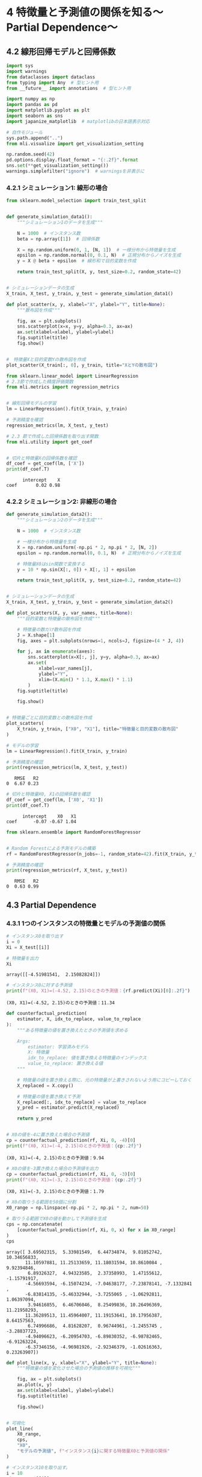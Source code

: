 * 4 特徴量と予測値の関係を知る〜Partial Dependence〜
:PROPERTIES:
:CUSTOM_ID: 特徴量と予測値の関係を知るpartial-dependence
:header-args:jupyter-python: :exports both :session ml :kernel ml_interpret :async yes :tangle yes
:END:
** 4.2 線形回帰モデルと回帰係数

#+begin_src jupyter-python :exports both
import sys
import warnings
from dataclasses import dataclass
from typing import Any  # 型ヒント用
from __future__ import annotations  # 型ヒント用

import numpy as np
import pandas as pd
import matplotlib.pyplot as plt
import seaborn as sns
import japanize_matplotlib  # matplotlibの日本語表示対応

# 自作モジュール
sys.path.append("..")
from mli.visualize import get_visualization_setting

np.random.seed(42)
pd.options.display.float_format = "{:.2f}".format
sns.set(**get_visualization_setting())
warnings.simplefilter("ignore")  # warningsを非表示に
#+end_src

#+RESULTS:

*** 4.2.1 シミュレーション1: 線形の場合
#+begin_src jupyter-python :exports both
from sklearn.model_selection import train_test_split


def generate_simulation_data1():
    """シミュレーション1のデータを生成"""

    N = 1000  # インスタンス数
    beta = np.array([1])  # 回帰係数

    X = np.random.uniform(0, 1, [N, 1])  # 一様分布から特徴量を生成
    epsilon = np.random.normal(0, 0.1, N)  # 正規分布からノイズを生成
    y = X @ beta + epsilon  # 線形和で目的変数を作成

    return train_test_split(X, y, test_size=0.2, random_state=42)


# シミュレーションデータの生成
X_train, X_test, y_train, y_test = generate_simulation_data1()
#+end_src

#+RESULTS:

#+begin_src jupyter-python :exports both :file ./images/4-2-1.png :results output file
def plot_scatter(x, y, xlabel="X", ylabel="Y", title=None):
    """散布図を作成"""

    fig, ax = plt.subplots()
    sns.scatterplot(x=x, y=y, alpha=0.3, ax=ax)
    ax.set(xlabel=xlabel, ylabel=ylabel)
    fig.suptitle(title)
    fig.show()


#　特徴量Xと目的変数Yの散布図を作成
plot_scatter(X_train[:, 0], y_train, title="XとYの散布図")
#+end_src

#+RESULTS:
[[file:./images/4-2-1.png]]

#+begin_src jupyter-python :exports both :results none
from sklearn.linear_model import LinearRegression
# 2.3節で作成した精度評価関数
from mli.metrics import regression_metrics


# 線形回帰モデルの学習
lm = LinearRegression().fit(X_train, y_train)

# 予測精度を確認
regression_metrics(lm, X_test, y_test)
#+end_src


#+begin_src jupyter-python :exports both
# 2.3 節で作成した回帰係数を取り出す関数
from mli.utility import get_coef


# 切片と特徴量Xの回帰係数を確認
df_coef = get_coef(lm, ['X'])
print(df_coef.T)
#+end_src

#+RESULTS:
:       intercept    X
: coef       0.02 0.98

*** 4.2.2 シミュレーション2: 非線形の場合
#+begin_src jupyter-python :exports both
def generate_simulation_data2():
    """シミュレーション2のデータを生成"""

    N = 1000  # インスタンス数

    # 一様分布から特徴量を生成
    X = np.random.uniform(-np.pi * 2, np.pi * 2, [N, 2])
    epsilon = np.random.normal(0, 0.1, N)  # 正規分布からノイズを生成

    # 特徴量X0はsin関数で変換する
    y = 10 * np.sin(X[:, 0]) + X[:, 1] + epsilon

    return train_test_split(X, y, test_size=0.2, random_state=42)


# シミュレーションデータの生成
X_train, X_test, y_train, y_test = generate_simulation_data2()
#+end_src

#+RESULTS:

#+begin_src jupyter-python :exports both :file ./images/4-2-2.png :results output file
def plot_scatters(X, y, var_names, title=None):
    """目的変数と特徴量の散布図を作成"""

    # 特徴量の数だけ散布図を作成
    J = X.shape[1]
    fig, axes = plt.subplots(nrows=1, ncols=J, figsize=(4 * J, 4))

    for j, ax in enumerate(axes):
        sns.scatterplot(x=X[:, j], y=y, alpha=0.3, ax=ax)
        ax.set(
            xlabel=var_names[j],
            ylabel="Y",
            xlim=(X.min() * 1.1, X.max() * 1.1)
        )
    fig.suptitle(title)

    fig.show()


# 特徴量ごとに目的変数との散布図を作成
plot_scatters(
    X_train, y_train, ["X0", "X1"], title="特徴量と目的変数の散布図"
)
#+end_src

#+RESULTS:
[[file:./images/4-2-2.png]]

#+begin_src jupyter-python :exports both
# モデルの学習
lm = LinearRegression().fit(X_train, y_train)

# 予測精度の確認
print(regression_metrics(lm, X_test, y_test))
#+end_src

#+RESULTS:
:    RMSE   R2
: 0  6.67 0.23

#+begin_src jupyter-python :exports both
# 切片と特徴量X0, X1の回帰係数を確認
df_coef = get_coef(lm, ['X0', 'X1'])
print(df_coef.T)
#+end_src

#+RESULTS:
:       intercept    X0   X1
: coef      -0.07 -0.67 1.04

#+begin_src jupyter-python :exports both
from sklearn.ensemble import RandomForestRegressor


# Random Forestによる予測モデルの構築
rf = RandomForestRegressor(n_jobs=-1, random_state=42).fit(X_train, y_train)

# 予測精度の確認
print(regression_metrics(rf, X_test, y_test))
#+end_src

#+RESULTS:
:    RMSE   R2
: 0  0.63 0.99

** 4.3 Partial Dependence
*** 4.3.1 1つのインスタンスの特徴量とモデルの予測値の関係
#+begin_src jupyter-python :exports both
# インスタンス0を取り出す
i = 0
Xi = X_test[[i]]

# 特徴量を出力
Xi
#+end_src

#+RESULTS:
: array([[-4.51981541,  2.15082824]])

#+begin_src jupyter-python :exports both
# インスタンス0に対する予測値
print(f"(X0, X1)=(-4.52, 2.15)のときの予測値：{rf.predict(Xi)[0]:.2f}")
#+end_src

#+RESULTS:
: (X0, X1)=(-4.52, 2.15)のときの予測値：11.34

#+begin_src jupyter-python :exports both
def counterfactual_prediction(
    estimator, X, idx_to_replace, value_to_replace
):
    """ある特徴量の値を置き換えたときの予測値を求める

    Args:
        estimator: 学習済みモデル
        X: 特徴量
        idx_to_replace: 値を置き換える特徴量のインデックス
        value_to_replace: 置き換える値
    """

    # 特徴量の値を置き換える際に、元の特徴量が上書きされないよう用にコピーしておく
    X_replaced = X.copy()

    # 特徴量の値を置き換えて予測
    X_replaced[:, idx_to_replace] = value_to_replace
    y_pred = estimator.predict(X_replaced)

    return y_pred


# X0の値を-4に置き換えた場合の予測値
cp = counterfactual_prediction(rf, Xi, 0, -4)[0]
print(f"(X0, X1)=(-4, 2.15)のときの予測値：{cp:.2f}")
#+end_src

#+RESULTS:
: (X0, X1)=(-4, 2.15)のときの予測値：9.94

#+begin_src jupyter-python :exports both
# X0の値を-3置き換えた場合の予測値を出力
cp = counterfactual_prediction(rf, Xi, 0, -3)[0]
print(f"(X0, X1)=(-3, 2.15)のときの予測値：{cp:.2f}")
#+end_src

#+RESULTS:
: (X0, X1)=(-3, 2.15)のときの予測値：1.79

#+begin_src jupyter-python :exports both
# X0の取りうる範囲を50個に分割
X0_range = np.linspace(-np.pi * 2, np.pi * 2, num=50)

# 取りうる範囲でX0の値を動かして予測値を生成
cps = np.concatenate(
    [counterfactual_prediction(rf, Xi, 0, x) for x in X0_range]
)
cps
#+end_src

#+RESULTS:
#+begin_example
array([ 3.69502315,  5.33981549,  6.44734874,  9.81052742, 10.34656833,
       11.10597881, 11.25133659, 11.18031594, 10.8610084 ,  9.92394846,
        6.89326327,  4.94323585,  2.37358993,  1.47155612, -1.15791917,
       -4.56693594, -6.15074234, -7.04638177, -7.23878141, -7.1332841 ,
       -6.83814135, -5.46332944, -3.7255065 , -1.06292811,  1.06397094,
        3.94616855,  6.46706046,  8.25499836, 10.26496369, 11.21958293,
       11.36289513, 11.45964007, 11.19153641, 10.17956387,  8.64157563,
        6.74996686,  4.81628207,  0.96744961, -1.2455745 , -3.28837723,
       -4.94096623, -6.20954703, -6.89830352, -6.98782465, -6.91263224,
       -6.37346156, -4.96981926, -2.92346379, -1.02616363,  0.23263907])
#+end_example

#+begin_src jupyter-python :exports both :file ./images/4-3-1a.png :results output file
def plot_line(x, y, xlabel="X", ylabel="Y", title=None):
    """特徴量の値を変化させた場合の予測値の推移を可視化"""

    fig, ax = plt.subplots()
    ax.plot(x, y)
    ax.set(xlabel=xlabel, ylabel=ylabel)
    fig.suptitle(title)

    fig.show()


# 可視化
plot_line(
    X0_range,
    cps,
    "X0",
    "モデルの予測値", f"インスタンス{i}に関する特徴量X0と予測値の関係"
)
#+end_src

#+RESULTS:
[[file:./images/4-3-1a.png]]

#+begin_src jupyter-python :exports both
# インスタンス10を取り出す。
i = 10
Xi = X_test[[i]]

# 特徴量を出力
Xi
#+end_src

#+RESULTS:
: array([[ 0.91787536, -2.19646089]])

#+begin_src jupyter-python :exports both
# インスタンス10に対する予測値
print(f"(X0, X1)=(0.92, -2.20)のときの予測値：{rf.predict(Xi)[0]:.2f}")
#+end_src

#+RESULTS:
: (X0, X1)=(0.92, -2.20)のときの予測値：5.36

#+begin_src jupyter-python :exports both :file ./images/4-3-1b.png :results output file
# インスタンス10についてもX0の値を動かして予測値を生成
cps = np.concatenate(
    [counterfactual_prediction(rf, Xi, 0, x) for x in X0_range]
)

# 可視化
plot_line(
    X0_range,
    cps,
    "X0",
    "モデルの予測値",
    f"インスタンス{i}に関する特徴量X0と予測値の関係"
)
#+end_src

#+RESULTS:
[[file:./images/4-3-1b.png]]

*** 4.3.2 すべてのインスタンスに対する特徴量と予測値の平均的な関係

#+begin_src jupyter-python :exports both :file ./images/4-3-2.png :results output file
# すべてのインスタンスに対して予測値を出し、インスタンスごとの結果を平均する
avg_cps = np.array(
    [counterfactual_prediction(rf, X_test, 0, x).mean() for x in X0_range]
)

# 可視化
plot_line(
    X0_range,
    avg_cps,
    "X0",
    "モデルの予測値の平均",
    "特徴量X0と予測値の平均的な関係"
)
#+end_src

#+RESULTS:
[[file:./images/4-3-2.png]]

#+begin_src jupyter-python :exports both
@dataclass
class PartialDependence:
    """Partial Dependence (PD)

    Args:
        estimator: 学習済みモデル
        X: 特徴量
        var_names: 特徴量の名前
    """

    estimator: Any
    X: np.ndarray
    var_names: list[str]

    def _counterfactual_prediction(
        self,
        idx_to_replace: int,
        value_to_replace: float
    ) -> np.ndarray:
        """ある特徴量の値を置き換えたときの予測値を求める

        Args:
            idx_to_replace: 値を置き換える特徴量のインデックス
            value_to_replace: 置き換える値
        """

        # 特徴量の値を置き換える際、元データが上書きされないようコピー
        X_replaced = self.X.copy()

        # 特徴量の値を置き換えて予測
        X_replaced[:, idx_to_replace] = value_to_replace
        y_pred = self.estimator.predict(X_replaced)

        return y_pred

    def partial_dependence(
        self,
        var_name: str,
        n_grid: int = 50
    ) -> None:
        """PDを求める

        Args:
            var_name:
                PDを計算したい特徴量の名前
            n_grid:
                グリッドを何分割するか
                細かすぎると値が荒れるが、粗すぎるとうまく関係を捉えられない
                デフォルトは50
        """

        # 可視化の際に用いるのでターゲットの変数名を保存
        self.target_var_name = var_name
        # 変数名に対応するインデックスをもってくる
        var_index = self.var_names.index(var_name)

        # ターゲットの変数を、取りうる値の最大値から最小値まで動かせるようにする
        value_range = np.linspace(
            self.X[:, var_index].min(),
            self.X[:, var_index].max(),
            num=n_grid
        )

        # インスタンスごとのモデルの予測値を平均
        average_prediction = np.array([
            self._counterfactual_prediction(var_index, x).mean()
            for x in value_range
        ])

        # データフレームとしてまとめる
        self.df_partial_dependence = pd.DataFrame(
            data={var_name: value_range, "avg_pred": average_prediction}
        )

    def plot(self, ylim: list[float] | None = None) -> None:
        """PDを可視化

        Args:
            ylim:
                Y軸の範囲
                特に指定しなければavg_predictionの範囲となる
                異なる特徴量のPDを比較したいときなどに指定する
        """

        fig, ax = plt.subplots()
        ax.plot(
            self.df_partial_dependence[self.target_var_name],
            self.df_partial_dependence["avg_pred"],
        )
        ax.set(
            xlabel=self.target_var_name,
            ylabel="Average Prediction",
            ylim=ylim
        )
        fig.suptitle(f"Partial Dependence Plot ({self.target_var_name})")

        fig.show()
#+end_src

#+RESULTS:

#+begin_src jupyter-python :exports both :file ./images/4-3-3.png :results output file
# PDのインスタンスを作成
# pandasとかぶるので、変数名はpdではなくpdp(partial dependence plot)とした
pdp = PartialDependence(rf, X_test, ["X0", "X1"])

# X1に対するPDを計算
pdp.partial_dependence("X1", n_grid=50)

# PDを可視化
pdp.plot()
#+end_src

#+RESULTS:
[[file:./images/4-3-3.png]]

** 4.4 Partial Dependenceは因果関係として解釈できるのか？
*** 4.4.1 シミュレーション3: 相関関係と因果関係
#+begin_src jupyter-python :exports both
def generate_simulation_data3():
    """シミュレーション3のデータを生成"""

    N = 1000  # インスタンス数
    beta = np.array([0, 1])  # 回帰係数

    # 多変量正規分布から強く相関するデータを生成
    mu = np.array([0, 0])
    Sigma = np.array([[1, 0.95], [0.95, 1]])
    X = np.random.multivariate_normal(mu, Sigma, N)
    epsilon = np.random.normal(0, 0.1, N)  # 正規分布からノイズを生成
    y = X @ beta + epsilon  # 線形和で目的変数を作成

    return train_test_split(X, y, test_size=0.2, random_state=42)


# シミュレーションデータの生成
X_train, X_test, y_train, y_test = generate_simulation_data3()
#+end_src

#+RESULTS:

#+begin_src jupyter-python :exports both :file ./images/4-4a.png :results output file
# 散布図を作成
plot_scatter(X_train[:, 0], y_train, xlabel="X0", title="X0とYの散布図")
#+end_src

#+RESULTS:
[[file:./images/4-4a.png]]

#+begin_src jupyter-python :exports both
# モデルの学習
rf = RandomForestRegressor(n_jobs=-1, random_state=42).fit(X_train, y_train)

# 予測精度の確認
print(regression_metrics(rf, X_test, y_test))
#+end_src

#+RESULTS:
:    RMSE   R2
: 0  0.12 0.99

#+begin_src jupyter-python :exports both :file ./images/4-4b.png :results output file
# PDのインスタンスを作成
pdp = PartialDependence(rf, X_test, ["X0", "X1"])

# X0に対するPDを計算
pdp.partial_dependence("X0", n_grid=50)

# PDを可視化
pdp.plot(ylim=(y_train.min(), y_train.max()))
#+end_src

#+RESULTS:
[[file:./images/4-4b.png]]

#+begin_src jupyter-python :exports both :file ./images/4-4c.png :results output file
# X1に対するPDを計算、可視化
pdp.partial_dependence("X1", n_grid=50)
pdp.plot(ylim=(y_train.min(), y_train.max()))
#+end_src

#+RESULTS:
[[file:./images/4-4c.png]]

*** 4.4.2 PDを因果関係として解釈することの危険性
#+begin_src jupyter-python :exports both :file ./images/4-4-2.png :results output file
# モデルの学習
rf = RandomForestRegressor(n_jobs=-1, random_state=42).fit(X_train[:, [0]], y_train)

# PDのインスタンスを作成
pdp = PartialDependence(rf, X_test[:, [0]], ["X0"])

# X0に対するPDを計算
pdp.partial_dependence("X0", n_grid=50)

# PDを可視化
pdp.plot(ylim=(y_train.min(), y_train.max()))
#+end_src

#+RESULTS:
[[file:./images/4-4-2.png]]

#+begin_src jupyter-python :exports both
# 予測精度の確認
print(regression_metrics(rf, X_test[:, [0]], y_test))
#+end_src

#+RESULTS:
:    RMSE   R2
: 0  0.36 0.89

** 4.5 実データでの分析

#+begin_src jupyter-python :exports both
import joblib

# データと学習済みモデルを読み込む
X_train, X_test, y_train, y_test = joblib.load("../data/boston_housing.pkl")
rf = joblib.load("../model/boston_housing_rf.pkl")
#+end_src

#+RESULTS:

#+begin_src jupyter-python :exports both
from sklearn.inspection import partial_dependence


# PDを計算
pdp = partial_dependence(
    estimator=rf,  # 学習済みモデル
    X=X_test,  # PDを計算したいデータ
    features=["RM"],  # PDを計算したい特徴量
    kind="average",  # PDは"average"、ICEは"individual"、両方は"both"
)
print(pdp)
#+end_src

#+RESULTS:
#+begin_example
{'grid_values': [array([3.561, 4.519, 4.628, 4.88 , 5.036, 5.304, 5.344, 5.362, 5.39 ,
       5.414, 5.427, 5.453, 5.456, 5.572, 5.594, 5.605, 5.617, 5.701,
       5.708, 5.709, 5.713, 5.786, 5.794, 5.854, 5.869, 5.874, 5.876,
       5.879, 5.885, 5.898, 5.914, 5.936, 5.951, 5.96 , 5.976, 5.983,
       6.003, 6.004, 6.006, 6.009, 6.015, 6.02 , 6.023, 6.027, 6.064,
       6.065, 6.14 , 6.142, 6.167, 6.174, 6.185, 6.211, 6.216, 6.219,
       6.229, 6.232, 6.24 , 6.245, 6.279, 6.286, 6.297, 6.302, 6.312,
       6.326, 6.372, 6.389, 6.415, 6.416, 6.417, 6.426, 6.454, 6.461,
       6.471, 6.482, 6.545, 6.552, 6.575, 6.579, 6.593, 6.595, 6.657,
       6.701, 6.726, 6.728, 6.75 , 6.758, 6.762, 6.781, 6.849, 6.861,
       6.968, 6.98 , 7.185, 7.249, 7.313, 7.47 , 7.853, 7.875, 8.034])], 'values': [array([3.561, 4.519, 4.628, 4.88 , 5.036, 5.304, 5.344, 5.362, 5.39 ,
       5.414, 5.427, 5.453, 5.456, 5.572, 5.594, 5.605, 5.617, 5.701,
       5.708, 5.709, 5.713, 5.786, 5.794, 5.854, 5.869, 5.874, 5.876,
       5.879, 5.885, 5.898, 5.914, 5.936, 5.951, 5.96 , 5.976, 5.983,
       6.003, 6.004, 6.006, 6.009, 6.015, 6.02 , 6.023, 6.027, 6.064,
       6.065, 6.14 , 6.142, 6.167, 6.174, 6.185, 6.211, 6.216, 6.219,
       6.229, 6.232, 6.24 , 6.245, 6.279, 6.286, 6.297, 6.302, 6.312,
       6.326, 6.372, 6.389, 6.415, 6.416, 6.417, 6.426, 6.454, 6.461,
       6.471, 6.482, 6.545, 6.552, 6.575, 6.579, 6.593, 6.595, 6.657,
       6.701, 6.726, 6.728, 6.75 , 6.758, 6.762, 6.781, 6.849, 6.861,
       6.968, 6.98 , 7.185, 7.249, 7.313, 7.47 , 7.853, 7.875, 8.034])], 'average': array([[18.66547229, 18.57526133, 18.56737376, 18.54758385, 18.3557727 ,
        18.52827679, 18.53226078, 18.54175193, 18.54552367, 18.54588063,
        18.54662548, 18.55045122, 18.55085761, 18.55495458, 18.54702239,
        18.64160021, 18.64353251, 18.58288335, 18.67271398, 18.67271398,
        18.67789295, 18.95742257, 18.96943722, 19.11834056, 19.10607532,
        19.12118527, 19.12879441, 19.12732714, 19.123495  , 19.12689931,
        19.13831759, 19.15118039, 19.17665401, 19.17552648, 19.20053275,
        19.21520746, 19.23094474, 19.23320045, 19.23219859, 19.23316058,
        19.2110902 , 19.20710238, 19.20476529, 19.19190103, 19.32569873,
        19.32573341, 19.9018527 , 19.94187968, 20.01937062, 20.03393345,
        20.03379949, 20.02617008, 20.02465524, 20.02805844, 20.02988654,
        20.02895378, 20.03337274, 20.02074318, 20.05631722, 20.06278711,
        20.11396812, 20.11265297, 20.12037627, 20.16133279, 20.17429266,
        20.19522938, 20.17183725, 20.17137193, 20.17527577, 20.18129779,
        20.19243815, 20.18326097, 20.18360585, 20.21784828, 21.63165771,
        21.7976398 , 21.81733771, 21.81551039, 21.83976939, 21.83992703,
        22.17796145, 22.91771608, 23.16135301, 23.21190938, 23.24016778,
        23.25426917, 23.25748977, 23.34117202, 25.6912134 , 25.92391083,
        27.54790612, 29.75412827, 31.69668096, 31.60618535, 31.55847608,
        38.73164898, 40.96419206, 41.03992904, 41.22003666]])}
#+end_example

#+begin_src jupyter-python :exports both :file ./images/4-5-1a.png :results output file
from sklearn.inspection import partial_dependence
# scikit-leann1.3.2ではplot_partial_dependence()が使えないので書き換えた
def plot_boston_pd(var_name, var_name_jp):
    """PDを可視化する関数"""
    # partial_dependenceの結果を取得
    pd_values = partial_dependence(rf, X_test, [var_name])

    # PDPをプロットする
    fig, ax = plt.subplots()
    ax.plot(pd_values.grid_values[0], pd_values.average[0])
    ax.set_xlabel(var_name)
    ax.set_ylabel('Partial Dependence')
    fig.suptitle(f"{var_name_jp}({var_name})のPartial Dependence Plot")
    plt.show()


plot_boston_pd("RM", "平均的な部屋の数")
#+end_src

#+RESULTS:
[[file:./images/4-5-1a.png]]

#+begin_src jupyter-python :exports both :file ./images/4-5-1b.png :results output file
# DISについてもPDを可視化
plot_boston_pd("DIS", "都心からの距離")
#+end_src

#+RESULTS:
[[file:./images/4-5-1b.png]]


*** 4.5.2 散布図による可視化
#+begin_src jupyter-python :exports both :file ./images/4-5-2.png :results output file
from functools import partial


def plot_lowess():
    """MEDV, DIS, CRIMの関係を散布図とLOWESSで可視化"""

    # LOWESSによる回帰曲線を追加した散布図
    lowess_plot = partial(
        sns.regplot,
        lowess=True,
        ci=None,
        scatter_kws={"alpha": 0.3}
    )

    # 3つの散布図を並べて可視化
    fig, axes = plt.subplots(ncols=3, figsize=(12, 4))

    # 都心からの距離と住宅価格
    lowess_plot(x=X_test["DIS"], y=y_test, ax=axes[0])
    axes[0].set(xlabel="DIS", ylabel="MEDV")

    # 都心からの距離と犯罪率（対数）
    lowess_plot(x=X_test["DIS"], y=np.log(X_test["CRIM"]), ax=axes[1])
    axes[1].set(xlabel="DIS", ylabel="log(CRIM)")

    # 犯罪率（対数）と住宅価格
    lowess_plot(x=np.log(X_test["CRIM"]), y=y_test, ax=axes[2])
    axes[2].set(xlabel="log(CRIM)", ylabel="MEDV")

    fig.suptitle("住宅価格の平均値(MEDV)、都心からの距離(DIS)、犯罪率(CRIM)の散布図")

    fig.show()


plot_lowess()
#+end_src

#+RESULTS:
[[file:./images/4-5-2.png]]
